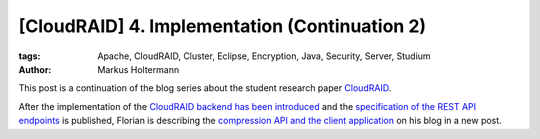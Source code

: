==============================================
[CloudRAID] 4. Implementation (Continuation 2)
==============================================

:tags: Apache, CloudRAID, Cluster, Eclipse, Encryption, Java, Security, Server,
   Studium
:author: Markus Holtermann


This post is a continuation of the blog series about the student research paper
`CloudRAID`_.

After the implementation of the `CloudRAID backend has been introduced`_ and the
`specification of the REST API endpoints`_ is published, Florian is describing
the `compression API and the client application`_ on his blog in a new post.


.. _CloudRAID:
   {filename}/Development/2012-10-28__en__cloudraid-1-introduction.rst
.. _CloudRAID backend has been introduced:
   {filename}/Development/2012-11-13__en__cloudraid-4-implementation.rst
.. _specification of the REST API endpoints:
   {filename}/Development/2012-11-15__en__cloudraid-4-implementation-continuation.rst
.. _compression API and the client application:
   http://blog.fbausch.de/cloudraid-4-implementation-continuation/
